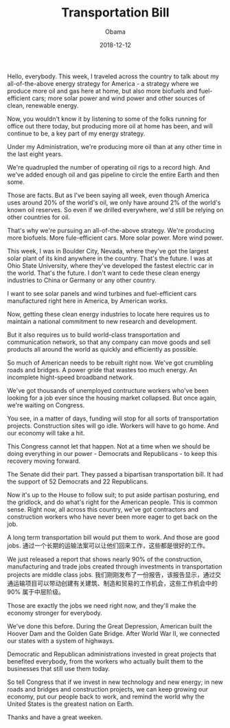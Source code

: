 #+TITLE: Transportation Bill
#+AUTHOR: Obama
#+EMAIL: junahan@outlook.com
#+DATE: 2018-12-12

Hello, everybody. This week, I traveled across the country to talk about my all-of-the-above energy strategy for America - a strategy where we produce more oil and gas here at home, but also more biofuels and fuel-efficient cars; more solar power and wind power and other sources of clean, renewable energy.

Now, you wouldn't know it by listening to some of the folks running for office out there today, but producing more oil at home has been, and will continue to be, a key part of my energy strategy.

Under my Administration, we're producing more oil than at any other time in the last eight years.

We're quadrupled the number of operating oil rigs to a record high. And we've added enough oil and gas pipeline to circle the entire Earth and then some.

Those are facts. But as I've been saying all week, even though America uses around 20% of the world's oil, we only have around 2% of the world's known oil reserves. So even if we drilled everywhere, we'd still be relying on other countries for oil.

That's why we're pursuing an all-of-the-above strategy. We're producing more biofuels. More fule-efficient cars. More solar power. More wind power.

This week, I was in Boulder City, Nevada, where they've got the largest solar plant of its kind anywhere in the country. That's the future. I was at Ohio State University, where they've developed the fastest electric car in the world. That's the future. I don't want to cede these clean energy industries to China or Germany or any other country.

I want to see solar panels and wind turbines and fuel-efficient cars manufactured right here in America, by American works.

Now, getting these clean energy industries to locate here requires us to maintain a national commitment to new research and development.

But it also requires us to build world-class transportation and communication network, so that any company can move goods and sell products all around the world as quickly and efficiently as possible.

So much of American needs to be rebuilt right now. We've got crumbling roads and bridges. A power gride that wastes too much energy. An incomplete hight-speed broadband network.

We've got thousands of unemployed contructure workers who've been looking for a job ever since the housing market collapsed. But once again, we're waiting on Congress.

You see, in a matter of days, funding will stop for all sorts of transportation projects. Construction sites will go idle. Workers will have to go home. And our economy will take a hit.

This Congress cannot let that happen. Not at a time when we should be doing everything in our power - Democrats and Republicans - to keep this recovery moving forward.

The Senate did their part. They passed a bipartisan transportation bill. It had the support of 52 Democrats and 22 Republicans.

Now it's up to the House to follow suit; to put aside partisan posturing, end the gridlock, and do what's right for the American people. This is common sense. Right now, all across this country, we've got contractors and construction workers who have never been more eager to get back on the job.

A long term transportation bill would put them to work. And those are good jobs.
通过一个长期的运输法案可以让他们回来工作，这些都是很好的工作。

We just released a report that shows nearly 90% of the construction, manufacturing and trade jobs created through investments in transportation projects are middle class jobs.
我们刚刚发布了一份报告，该报告显示，通过交通运输项目可以带动创建有关建筑、制造和贸易的工作机会，这些工作机会中的 90% 属于中层阶级。


Those are exactly the jobs we need right now, and they'll make the economy stronger for everybody.

We've done this before. During the Great Depression, American built the Hoover Dam and the Golden Gate Bridge. After World War II, we connected our states with a system of highways.

Democratic and Republican administrations invested in great projects that benefited everybody, from the workers who actually built them to the businesses that still use them today.

So tell Congress that if we invest in new technology and new energy; in new roads and bridges and construction projects, we can keep growing our economy, put our people back to work, and remind the world why the United States is the greatest nation on Earth.

Thanks and have a great weeken.

